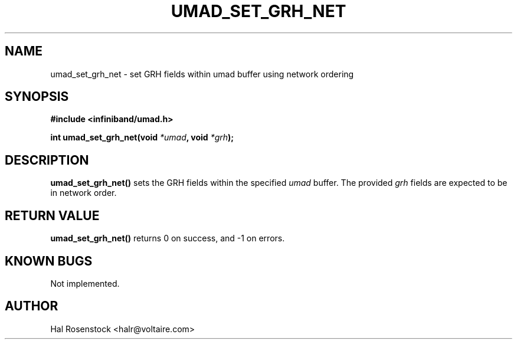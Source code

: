 .\" -*- nroff -*-
.\"
.TH UMAD_SET_GRH_NET 3  "May 11, 2007" "OpenIB" "OpenIB Programmer\'s Manual"
.SH "NAME"
umad_set_grh_net \- set GRH fields within umad buffer using network ordering
.SH "SYNOPSIS"
.nf
.B #include <infiniband/umad.h>
.sp
.BI "int umad_set_grh_net(void " "*umad" ", void " "*grh");
.fi
.SH "DESCRIPTION"
.B umad_set_grh_net()
sets the GRH fields within the specified
.I umad\fR
buffer. The provided
.I grh\fR
fields are expected to be in network order.
.SH "RETURN VALUE"
.B umad_set_grh_net()
returns 0 on success, and \-1 on errors.
.SH "KNOWN BUGS"
Not implemented.
.SH "AUTHOR"
.TP
Hal Rosenstock <halr@voltaire.com>
